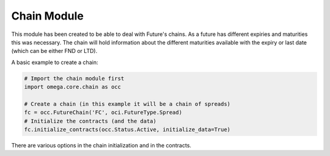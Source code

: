 Chain Module
============

This module has been created to be able to deal with Future's chains. As a future has different expiries and maturities
this was necessary.
The chain will hold information about the different maturities available with the expiry or last date (which can be
either FND or LTD).


A basic example to create a chain:

.. code-block:: Python

    # Import the chain module first
    import omega.core.chain as occ

    # Create a chain (in this example it will be a chain of spreads)
    fc = occ.FutureChain('FC', oci.FutureType.Spread)
    # Initialize the contracts (and the data)
    fc.initialize_contracts(occ.Status.Active, initialize_data=True)

There are various options in the chain initialization and in the contracts.
